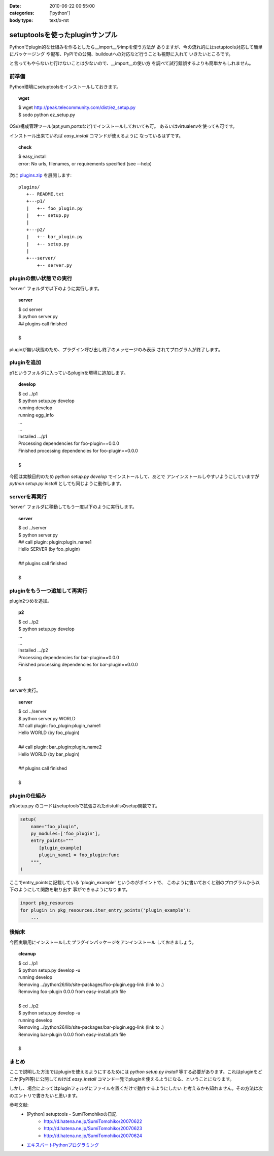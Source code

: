 :date: 2010-06-22 00:55:00
:categories: ['python']
:body type: text/x-rst

================================
setuptoolsを使ったpluginサンプル
================================

Pythonでplugin的な仕組みを作るとしたら__import__やimpを使う方法が
ありますが、今の流れ的にはsetuptools対応して簡単にパッケージング
や配布、PyPIでの公開、buildoutへの対応など行うことも視野に入れて
いきたいところです。

と言ってもやらないと行けないことは少ないので、__import__の使い方
を調べて試行錯誤するよりも簡単かもしれません。


前準備
------

Python環境にsetuptoolsをインストールしておきます。

.. topic:: wget
  :class: dos

  | $ wget http://peak.telecommunity.com/dist/ez_setup.py
  | $ sodo python ez_setup.py

OSの構成管理ツール(apt,yum,portsなど)でインストールしておいても可。
あるいはvirtualenvを使っても可です。

インストール出来ていれば `easy_install` コマンドが使えるように
なっているはずです。

.. topic:: check
  :class: dos

  | $ easy_install
  | error: No urls, filenames, or requirements specified (see --help)


次に `plugins.zip`_ を展開します::

  plugins/
     +-- README.txt
     +---p1/
     |   +-- foo_plugin.py
     |   +-- setup.py
     |
     +---p2/
     |   +-- bar_plugin.py
     |   +-- setup.py
     |
     +---server/
         +-- server.py


pluginの無い状態での実行
------------------------

'server' フォルダで以下のように実行します。

.. topic:: server
  :class: dos

  | $ cd server
  | $ python server.py
  | ## plugins call finished
  | 
  | $

pluginが無い状態のため、プラグイン呼び出し終了のメッセージのみ表示
されてプログラムが終了します。


pluginを追加
------------

p1というフォルダに入っているpluginを環境に追加します。

.. topic:: develop
  :class: dos

  | $ cd ../p1
  | $ python setup.py develop
  | running develop
  | running egg_info
  | ...
  | ...
  | Installed .../p1
  | Processing dependencies for foo-plugin==0.0.0
  | Finished processing dependencies for foo-plugin==0.0.0
  | 
  | $


今回は実験目的のため `python setup.py develop` でインストールして、あとで
アンインストールしやすいようにしていますが `python setup.py install` としても同じように動作します。


serverを再実行
--------------

'server' フォルダに移動してもう一度以下のように実行します。

.. topic:: server
  :class: dos

  | $ cd ../server
  | $ python server.py
  | ## call plugin: plugin:plugin_name1
  | Hello SERVER (by foo_plugin)
  | 
  | ## plugins call finished
  | 
  | $


pluginをもう一つ追加して再実行
------------------------------

plugin2つめを追加。

.. topic:: p2
  :class: dos

  | $ cd ../p2
  | $ python setup.py develop
  | ...
  | ...
  | Installed .../p2
  | Processing dependencies for bar-plugin==0.0.0
  | Finished processing dependencies for bar-plugin==0.0.0
  | 
  | $

serverを実行。

.. topic:: server
  :class: dos

  | $ cd ../server
  | $ python server.py WORLD
  | ## call plugin: foo_plugin:plugin_name1
  | Hello WORLD (by foo_plugin)
  | 
  | ## call plugin: bar_plugin:plugin_name2
  | Hello WORLD (by bar_plugin)
  | 
  | ## plugins call finished
  | 
  | $


pluginの仕組み
---------------

p1/setup.py のコードはsetuptoolsで拡張されたdistutilsのsetup関数です。

.. code-block:: python

  setup(
      name="foo_plugin",
      py_modules=['foo_plugin'],
      entry_points="""
         [plugin_example]
         plugin_name1 = foo_plugin:func
      """,
  )

ここでentry_pointsに記載している 'plugin_example' というのがポイントで、
このように書いておくと別のプログラムから以下のようにして関数を取り出す
事ができるようになります。

.. code-block:: python

  import pkg_resources
  for plugin in pkg_resources.iter_entry_points('plugin_example'):
      ...


後始末
-------

今回実験用にインストールしたプラグインパッケージをアンインストール
しておきましょう。

.. topic:: cleanup
  :class: dos

  | $ cd ../p1
  | $ python setup.py develop -u
  | running develop
  | Removing ../python26/lib/site-packages/foo-plugin.egg-link (link to .)
  | Removing foo-plugin 0.0.0 from easy-install.pth file
  | 
  | $ cd ../p2
  | $ python setup.py develop -u
  | running develop
  | Removing ../python26/lib/site-packages/bar-plugin.egg-link (link to .)
  | Removing bar-plugin 0.0.0 from easy-install.pth file
  | 
  | $


まとめ
-------
ここで説明した方法ではpluginを使えるようにするためには `python setup.py install`
等する必要があります。これはpluginをどこか(PyPI等)に公開しておけば `easy_install`
コマンド一発でpluginを使えるようになる、ということになります。

しかし、場合によってはpluginフォルダにファイルを置くだけで動作するようにしたい
と考えるかも知れません。その方法は次のエントリで書きたいと思います。


参考文献:
 * [Python] setuptools - SumiTomohikoの日記
    * http://d.hatena.ne.jp/SumiTomohiko/20070622
    * http://d.hatena.ne.jp/SumiTomohiko/20070623
    * http://d.hatena.ne.jp/SumiTomohiko/20070624
 * `エキスパートPythonプログラミング`_

.. _`エキスパートPythonプログラミング`: http://astore.amazon.co.jp/freiaweb-22/detail/4048686291
.. _`plugins.zip`: stuff/plugins.zip/download


.. :extend type: text/x-rst
.. :extend:


.. :comments:
.. :comment id: 2010-06-22.7583323027
.. :title: Re:setuptoolsを使ったpluginサンプル
.. :author: nakagami
.. :date: 2010-06-22 15:22:40
.. :email: 
.. :url: 
.. :body:
.. PyPI への道（続編）も期待します！
.. 
.. :comments:
.. :comment id: 2010-06-22.0619591066
.. :title: Re:setuptoolsを使ったpluginサンプル
.. :author: jhotta
.. :date: 2010-06-22 16:51:02
.. :email: 
.. :url: 
.. :body:
.. 参考に成ります。また教えてください。
.. 
